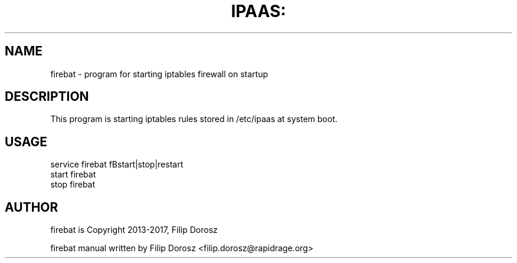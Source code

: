 .TH IPAAS: "8" "" "May 2013" "May 2013"

.SH NAME
firebat \- program for starting iptables firewall on startup
.PP
.SH DESCRIPTION
This program is starting iptables rules stored in /etc/ipaas at system boot.

.SH USAGE
.TP
service firebat fBstart|stop|restart\fR
.TP
start firebat
.TP
stop firebat

.SH AUTHOR
.PP
firebat is Copyright 2013-2017, Filip Dorosz

.PP
firebat manual written by Filip Dorosz <filip.dorosz@rapidrage\&.org>
